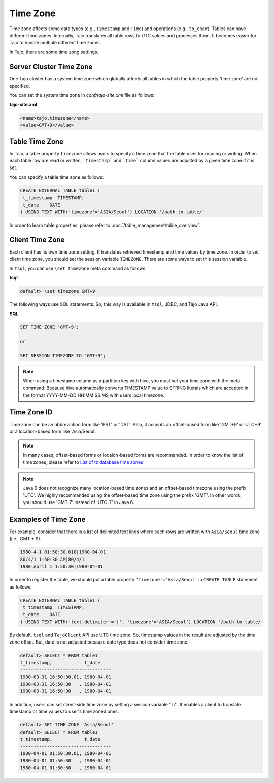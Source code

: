 ******************
Time Zone
******************

Time zone affects some data types (e.g., ``Timestamp`` and ``Time``) and operations (e.g., ``to_char``). Tables can have different time zones. Internally, Tajo translates all table rows to UTC values and processes them. It becomes easier for Tajo to handle multiple different time zones.

In Tajo, there are some time zong settings.

========================
Server Cluster Time Zone
========================

One Tajo cluster has a system time zone which globally affects all tables in which the table property 'time zone' are not specified.

You can set the system time zone in *conf/tajo-site.xml* file as follows:

**tajo-site.xml**

.. code-block:: xml  

  <name>tajo.timezone</name>
  <value>GMT+9</value>


==================
Table Time Zone
==================

In Tajo, a table property ``timezone`` allows users to specify a time zone that the table uses for reading or writing. 
When each table row are read or written, ```timestamp``` and ```time``` column values are adjusted by a given time zone if it is set.

You can specify a table time zone as follows:

.. code-block:: sql

   CREATE EXTERNAL TABLE table1 (
    t_timestamp  TIMESTAMP,
    t_date    DATE
   ) USING TEXT WITH('timezone'='ASIA/Seoul') LOCATION '/path-to-table/'
 

In order to learn table properties, please refer to :doc:`/table_management/table_overview`.

==================
Client Time Zone
==================

Each client has its own time zone setting. It translates retrieved timestamp and time values by time zone. In order to set client time zone, you should set the session variable ``TIMEZONE``. There are some ways to set this session variable.

In ``tsql``, you can use ``\set timezone`` meta command as follows:

**tsql**

.. code-block:: sh

  default> \set timezone GMT+9


The following ways use SQL statements. So, this way is available in ``tsql``, JDBC, and Tajo Java API.

**SQL**

.. code-block:: sql

  SET TIME ZONE 'GMT+9';

  or

  SET SESSION TIMEZONE TO 'GMT+9';

.. note::

  When using a timestamp column as a partition key with hive, you must set your time zone with the meta command. Because hive automatically converts TIMESTAMP value to STRING literals which are accepted in the format YYYY-MM-DD HH:MM:SS.MS with users local timezone.

============
Time Zone ID
============

Time zone can be an abbreviation form like 'PST' or 'DST'. Also, it accepts an offset-based form like 'GMT+9' or UTC+9' or a location-based form like 'Asia/Seoul'. 

.. note::

  In many cases, offset-based forms or locaion-based forms are recommanded. In order to know the list of time zones, please refer to `List of tz database time zones <http://en.wikipedia.org/wiki/List_of_tz_database_time_zones>`_

.. note::

  Java 6 does not recognize many location-based time zones and an offset-based timezone using the prefix 'UTC'. We highly recommanded using the offset-based time zone using the prefix 'GMT'. In other words, you should use 'GMT-7' instead of 'UTC-7' in Java 6.

=====================
Examples of Time Zone
=====================

For example, consider that there is a list of delimited text lines where each rows are written with ``Asia/Seoul`` time zone (i.e., GMT + 9).

.. code-block:: text

  1980-4-1 01:50:30.010|1980-04-01
  80/4/1 1:50:30 AM|80/4/1
  1980 April 1 1:50:30|1980-04-01


In order to register the table, we should put a table property ``'timezone'='Asia/Seoul'`` in ``CREATE TABLE`` statement as follows:

.. code-block:: sql

 CREATE EXTERNAL TABLE table1 (
  t_timestamp  TIMESTAMP,
  t_date    DATE
 ) USING TEXT WITH('text.delimiter'='|', 'timezone'='ASIA/Seoul') LOCATION '/path-to-table/'


By default, ``tsql`` and ``TajoClient`` API use UTC time zone. So, timestamp values in the result are adjusted by the time zone offset. But, date is not adjusted because date type does not consider time zone.

.. code-block:: sql

  default> SELECT * FROM table1
  t_timestamp,            t_date
  ----------------------------------
  1980-03-31 16:50:30.01, 1980-04-01
  1980-03-31 16:50:30   , 1980-04-01
  1980-03-31 16:50:30   , 1980-04-01

In addition, users can set client-side time zone by setting a session variable 'TZ'. It enables a client to translate timestamp or time values to user's time zoned ones.

.. code-block:: sql

  default> SET TIME ZONE 'Asia/Seoul'
  default> SELECT * FROM table1
  t_timestamp,            t_date
  ----------------------------------
  1980-04-01 01:50:30.01, 1980-04-01
  1980-04-01 01:50:30   , 1980-04-01
  1980-04-01 01:50:30   , 1980-04-01
